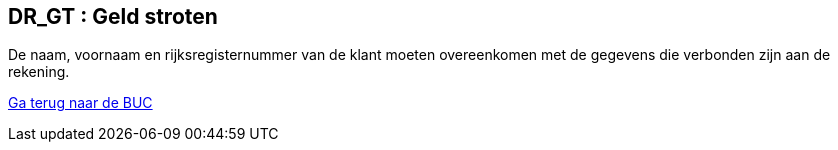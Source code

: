 == *DR_GT : Geld stroten*
[%hardbreaks]
De naam, voornaam en rijksregisternummer van de klant moeten overeenkomen met de gegevens die verbonden zijn aan de rekening. 


link:BUC_GS.adoc[Ga terug naar de BUC]